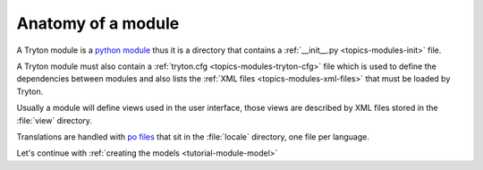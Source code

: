 .. _tutorial-module-anatomy:

Anatomy of a module
===================

A Tryton module is a `python module`_ thus it is a directory that contains a
:ref:`__init__.py <topics-modules-init>` file.

A Tryton module must also contain a :ref:`tryton.cfg
<topics-modules-tryton-cfg>` file which is used to define the dependencies
between modules and also lists the :ref:`XML files <topics-modules-xml-files>`
that must be loaded by Tryton.

Usually a module will define views used in the user interface, those views are
described by XML files stored in the :file:`view` directory.

Translations are handled with `po files`_ that sit in the :file:`locale`
directory, one file per language.

Let's continue with :ref:`creating the models <tutorial-module-model>`

.. _`python module`: https://docs.python.org/tutorial/modules.html
.. _`po files`: https://www.gnu.org/software/gettext/manual/html_node/PO-Files.html
